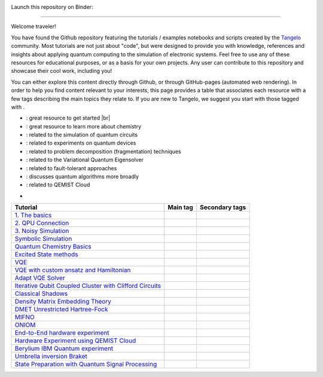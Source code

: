 |tangelo_logo|

.. |tangelo_logo| image:: ./examples/img/tangelo_logo_gradient.png
   :width: 600
   :alt: tangelo_logo

|maintainer| |licence| |systems|

Launch this repository on Binder: |binder|

.. |maintainer| image:: https://img.shields.io/badge/Maintainer-GoodChemistry-blue
   :target: https://goodchemistry.com
.. |licence| image:: https://img.shields.io/badge/License-Apache_2.0-green
   :target: https://github.com/goodchemistryco/Tangelo/blob/main/LICENSE
.. |systems| image:: https://img.shields.io/badge/OS-Linux%20MacOS%20Windows-7373e3
.. |binder| image:: https://mybinder.org/badge_logo.svg
   :target: https://mybinder.org/v2/gh/goodchemistryco/Tangelo-Examples/main

--------------------------------

.. |tag_intro| image:: https://img.shields.io/badge/-Introduction-green
.. |tag_exp| image:: https://img.shields.io/badge/-Experiment-7373e3
.. |tag_pd| image:: https://img.shields.io/badge/-Problem%20Decomp-red
.. |tag_vqe| image:: https://img.shields.io/badge/-VQE-yellow
.. |tag_chem| image:: https://img.shields.io/badge/-Chemistry-008080
.. |tag_qcloud| image:: https://img.shields.io/badge/-QEMIST%20Cloud-blue
.. |tag_qsim| image:: https://img.shields.io/badge/-Backends-orange
.. |tag_qalg| image:: https://img.shields.io/badge/-Quantum%20Algorithms-lavender
.. |tag_ft| image:: https://img.shields.io/badge/-Fault%20Tolerant-brown
.. |example_repo| https://github.com/goodchemistryco/Tangelo-Examples/blob/main/examples/


Welcome traveler!

You have found the Github repository featuring the tutorials / examples notebooks and scripts created by the `Tangelo <https://github.com/goodchemistryco/Tangelo>`_ community. Most tutorials are not just about "code", but were designed to provide you with knowledge, references and insights about applying quantum computing to the simulation of electronic systems. Feel free to use any of these resources for educational purposes, or as a basis for your own projects. Any user can contribute to this repository and showcase their cool work, including you!

You can either explore this content directly through Github, or through GitHub-pages (automated web rendering). 
In order to help you find content relevant to your interests, this page provides a table that associates each resource with a few tags describing the main topics they relate to. If you are new to Tangelo, we suggest you start with those tagged with |tag_intro|.

* |tag_intro| : great resource to get started |br|
* |tag_chem| : great resource to learn more about chemistry
* |tag_qsim| : related to the simulation of quantum circuits
* |tag_exp| : related to experiments on quantum devices
* |tag_pd| : related to problem decomposition (fragmentation) techniques
* |tag_vqe| : related to the Variational Quantum Eigensolver
* |tag_ft| : related to fault-tolerant approaches
* |tag_qalg| : discusses quantum algorithms more broadly
* |tag_qcloud| : related to QEMIST Cloud

-

+-------------------------------------------------------------------------------------------------------------------------+------------------------------+---------------------------------------------------------------------------+
| Tutorial                                                                                                                | Main tag                     | Secondary tags                                                            |
+=========================================================================================================================+==============================+===========================================================================+
| `1. The basics <|example_repo|workflow_basics/1.the_basics.ipynb>`_                                                     | |tag_qsim|                   | |tag_intro|                                                               |
+-------------------------------------------------------------------------------------------------------------------------+------------------------------+---------------------------------------------------------------------------+
| `2. QPU Connection <|example_repo|workflow_basics/2.qpu_connection.ipynb>`_                                             | |tag_qsim|                   | |tag_exp|                                                                 |
+-------------------------------------------------------------------------------------------------------------------------+------------------------------+---------------------------------------------------------------------------+
| `3. Noisy Simulation <|example_repo|workflow_basics/3.noisy_simulation.ipynb>`_                                         | |tag_qsim|                   | |tag_intro|                                                               |
+-------------------------------------------------------------------------------------------------------------------------+------------------------------+---------------------------------------------------------------------------+
| `Symbolic Simulation <|example_repo|workflow_basics/symbolic_simulator.ipynb>`_                                         | |tag_qsim|                   | |tag_intro|                                                               |
+-------------------------------------------------------------------------------------------------------------------------+------------------------------+---------------------------------------------------------------------------+
| `Quantum Chemistry Basics <|example_repo|workflow_basics/chemistry/qchem_modelling_basics.ipynb>`_                      | |tag_chem|                   | |tag_intro|                                                               |
+-------------------------------------------------------------------------------------------------------------------------+------------------------------+---------------------------------------------------------------------------+
| `Excited State methods <|example_repo|chemistry/excited_states.ipynb>`_                                                 | |tag_qalg|                   | |tag_chem| |tag_vqe|                                                      |
+-------------------------------------------------------------------------------------------------------------------------+------------------------------+---------------------------------------------------------------------------+
| `VQE <|example_repo|variational_methods/vqe.ipynb>`_                                                                    | |tag_vqe|                    | |tag_intro|                                                               |
+-------------------------------------------------------------------------------------------------------------------------+------------------------------+---------------------------------------------------------------------------+
| `VQE with custom ansatz and Hamiltonian <|example_repo|variational_methods/vqe_custom_ansatz_hamiltonian.ipynb>`_       | |tag_vqe|                    |                                                                           |
+-------------------------------------------------------------------------------------------------------------------------+------------------------------+---------------------------------------------------------------------------+
| `Adapt VQE Solver <|example_repo|variational_methods/adapt.ipynb>`_                                                     | |tag_vqe|                    |                                                                           |
+-------------------------------------------------------------------------------------------------------------------------+------------------------------+---------------------------------------------------------------------------+
| `Iterative Qubit Coupled Cluster with Clifford Circuits <|example_repo|variational_methods/iqcc_using_clifford.ipynb>`_ | |tag_vqe|                    | |tag_qsim|                                                                |
+-------------------------------------------------------------------------------------------------------------------------+------------------------------+---------------------------------------------------------------------------+
| `Classical Shadows <|example_repo|measurement_reduction/classical_shadows.ipynb>`_                                      | |tag_qsim|                   |                                                                           |
+-------------------------------------------------------------------------------------------------------------------------+------------------------------+---------------------------------------------------------------------------+
| `Density Matrix Embedding Theory <|example_repo|problem_decomposition/dmet.ipynb>`_                                     | |tag_pd|                     | |tag_intro|                                                               |
+-------------------------------------------------------------------------------------------------------------------------+------------------------------+---------------------------------------------------------------------------+
| `DMET Unrestricted Hartree-Fock <|example_repo|problem_decomposition/dmet_uhf.ipynb>`_                                  | |tag_pd|                     |                                                                           |
+-------------------------------------------------------------------------------------------------------------------------+------------------------------+---------------------------------------------------------------------------+
| `MIFNO <|example_repo|problem_decomposition/mifno.ipynb>`_                                                              | |tag_pd|                     | |tag_intro| |tag_qcloud|                                                  |
+-------------------------------------------------------------------------------------------------------------------------+------------------------------+---------------------------------------------------------------------------+
| `ONIOM <|example_repo|problem_decomposition/oniom.ipynb>`_                                                              | |tag_pd|                     | |tag_intro|                                                               |
+-------------------------------------------------------------------------------------------------------------------------+------------------------------+---------------------------------------------------------------------------+
| `End-to-End hardware experiment <|example_repo|measurement_reduction/hardware_experiments/overview_endtoend.ipynb>`_    | |tag_exp|                    | |tag_intro| |tag_pd|                                                      |
+-------------------------------------------------------------------------------------------------------------------------+------------------------------+---------------------------------------------------------------------------+
| `Hardware Experiment using QEMIST Cloud <|example_repo|hardware_experiments/qemist_cloud_hardware_experiment.ipynb>`_   | |tag_exp|                    | |tag_qcloud|                                                              |
+-------------------------------------------------------------------------------------------------------------------------+------------------------------+---------------------------------------------------------------------------+
| `Berylium IBM Quantum experiment <|example_repo|hardware_experiments/berylium_ibm_quantum.ipynb>`_                      | |tag_exp|                    | |tag_pd| |tag_qcloud|                                                     |
+-------------------------------------------------------------------------------------------------------------------------+------------------------------+---------------------------------------------------------------------------+
| `Umbrella inversion Braket <|example_repo|hardware_experiments/umbrella_inversion.ipynb>`_                              | |tag_exp|                    | |tag_pd| |tag_qcloud|                                                     |
+-------------------------------------------------------------------------------------------------------------------------+------------------------------+---------------------------------------------------------------------------+
| `State Preparation with Quantum Signal Processing <|example_repo|fault_tolerant/qsp_state_prep.ipynb>`_                 | |tag_ft|                     |                                                                           |
+-------------------------------------------------------------------------------------------------------------------------+------------------------------+---------------------------------------------------------------------------+

